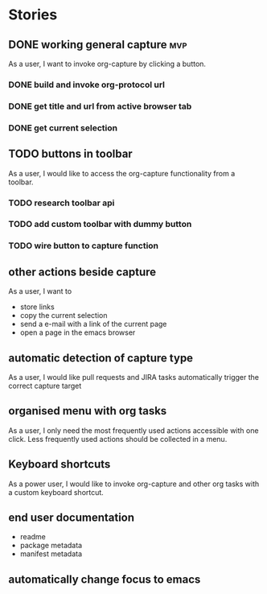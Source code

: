 #+TODO: REFINE TODO IN-PROGRESS DONE

* Stories
** DONE working general capture                                           :mvp:
As a user, I want to invoke org-capture by clicking a button.
*** DONE build and invoke org-protocol url
*** DONE get title and url from active browser tab
*** DONE get current selection
** TODO buttons in toolbar
As a user, I would like to access the org-capture functionality from a toolbar.
*** TODO research toolbar api
*** TODO add custom toolbar with dummy button
*** TODO wire button to capture function
** other actions beside capture
As a user, I want to
+ store links
+ copy the current selection
+ send a e-mail with a link of the current page
+ open a page in the emacs browser
** automatic detection of capture type
As a user, I would like pull requests and JIRA tasks automatically trigger the correct capture target
** organised menu with org tasks
As a user, I only need the most frequently used actions accessible with one click. Less frequently used actions should be collected in a menu.
** Keyboard shortcuts
As a power user, I would like to invoke org-capture and other org tasks with a custom keyboard shortcut.
** end user documentation
+ readme
+ package metadata
+ manifest metadata
** automatically change focus to emacs
